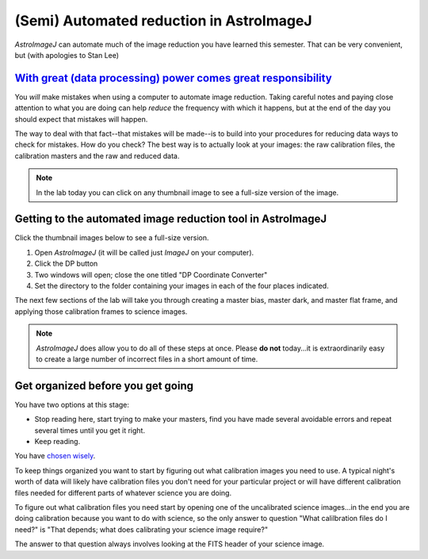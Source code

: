 (Semi) Automated reduction in AstroImageJ
==========================================

`AstroImageJ` can automate much of the image reduction you have learned this semester. That can be very convenient, but (with apologies to Stan Lee) 


`With great (data processing) power comes great responsibility`_
----------------------------------------------------------------


You *will* make mistakes when using a computer to automate image reduction. Taking careful notes and paying close attention to what you are doing can help *reduce* the frequency with which it happens, but at the end of the day you should expect that mistakes will happen.

The way to deal with that fact--that mistakes will be made--is to build into your procedures for reducing data ways to check for mistakes. How do you check? The best way is to actually look at your images: the raw calibration files, the calibration masters and the raw and reduced data. 

.. note::
    In the lab today you can click on any thumbnail image to see a full-size version of the image.


Getting to the automated image reduction tool in AstroImageJ
--------------------------------------------------------------


Click the thumbnail images below to see a full-size version.

#.  Open *AstroImageJ* (it will be called just *ImageJ* on your computer).
#.  Click the DP button |dp|
#.  Two windows will open; close the one titled "DP Coordinate Converter" |dpcc|
#.  Set the directory to the folder containing your images in each of the four places indicated. |dp-dirs|

The next few sections of the lab will take you through creating a master bias, master dark, and master flat frame, and applying those calibration frames to science images.

.. note::
    *AstroImageJ* does allow you to do all of these steps at once. Please **do not** today...it is extraordinarily easy to create a large number of incorrect files in a short amount of time.

.. _get_organized: 

Get organized before you get going
-----------------------------------

You have two options at this stage:

+ Stop reading here, start trying to make your masters, find you have made several avoidable errors and repeat several times until you get it right.
+ Keep reading. 

You have `chosen wisely`_.

To keep things organized you want to start by figuring out what calibration images you need to use. A typical night's worth of data will likely have calibration files you don't need for your particular project or will have different calibration files needed for different parts of whatever science you are doing.

To figure out what calibration files you need start by opening one of the uncalibrated science images...in the end you are doing calibration because you want to do with science, so the only answer to question "What calilbration files do I need?" is "That depends; what does calibrating your science image require?"

The answer to that question always involves looking at the FITS header of your science image.

.. todo::
    #. As a refresher, write down the three basic types of calibration you do to images.
    #. Open one of the science images you have been asked to reduce. 
    #. Based on the exposure time and filter of the image, what calibration files will you need?
    #. Are there additional calibration images you need to calibrate the calibration images in the previous question? If yes, what are they?
    #. Are there calibration images you need that do *not* depend on exposure time or filter? What are they?

    **You should end this section of questions with a clear list** of the calibration images you will need (e.g. flats in the Z filter, darks with an exposure time of 120 hours).

    **Check your list with any one of the instructors before you move on.**



.. _With great (data processing) power comes great responsibility: http://en.wikipedia.org/wiki/Uncle_Ben#.22With_great_power_comes_great_responsibility.22

.. _chosen wisely: http://www.imdb.com/title/tt0097576/trivia?tab=qt

.. |dp| image:: _static/AstroImageJ-dp-button.png
    :alt: The DP button is third from the right on the toolbar.
    :scale: 10%

.. |dp-dirs| image:: _static/dp-settings-markup.png
    :alt: Screenshot of Data Processing window
    :scale: 5%

.. |dpcc| image:: _static/DPCoordinateConverter.png
    :alt: DP Coordinate Converter window
    :scale: 5%
